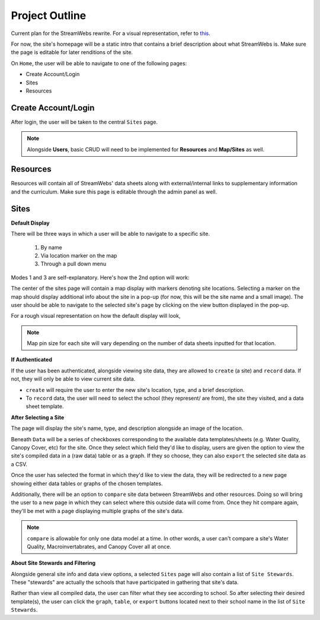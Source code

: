 .. _project_outline:

===============
Project Outline
===============

Current plan for the StreamWebs rewrite. For a visual representation, 
refer to `this`_.

For now, the site's homepage will be a static intro that contains a brief
description about what StreamWebs is. Make sure the page is editable for
later renditions of the site.

On ``Home``, the user will be able to navigate to one of the
following pages:

* Create Account/Login
* Sites
* Resources

.. _this: http://i.imgur.com/XqOmLQn.jpg


Create Account/Login
--------------------

After login, the user will be taken to the central ``Sites`` page.

.. note::

    Alongside **Users**, basic CRUD will need to be implemented for
    **Resources** and **Map/Sites** as well.

Resources
---------

Resources will contain all of StreamWebs' data sheets along with
external/internal links to supplementary information and the curriculum. Make
sure this page is editable through the admin panel as well.

Sites
-----

**Default Display**

There will be three ways in which a user will be able to navigate to a specific
site.

  #) By name
  #) Via location marker on the map
  #) Through a pull down menu

Modes 1 and 3 are self-explanatory. Here's how the 2nd option will work:

The center of the sites page will contain a map display with markers denoting
site locations. Selecting a marker on the map should display additional info
about the site in a pop-up (for now, this will be the site name and a small
image). The user should be able to navigate to the selected site's page by
clicking on the view button displayed in the pop-up.

For a rough visual representation on how the default display will look, 

.. note::

    Map pin size for each site will vary depending on the number of data sheets
    inputted for that location.

**If Authenticated**

If the user has been authenticated, alongside viewing site data, they are
allowed to ``create`` (a site) and ``record`` data. If not, they will only
be able to view current site data.

* ``create`` will require the user to enter the new site's location, type, and
  a brief description.

* To ``record`` data, the user will need to select the school (they represent/
  are from), the site they visited, and a data sheet template.


**After Selecting a Site**

The page will display the site's name, type, and description alongside an image
of the location.

Beneath ``Data`` will be a series of checkboxes corresponding to the available
data templates/sheets (e.g. Water Quality, Canopy Cover, etc) for the site.
Once they select which field they'd like to display, users are given the option
to view the site's compiled data in a (raw data) table or as a graph. If they
so choose, they can also ``export`` the selected site data as a CSV.

Once the user has selected the format in which they'd like to view the data, 
they will be redirected to a new page showing either data tables or graphs of
the chosen templates.

Additionally, there will be an option to ``compare`` site data between
StreamWebs and other resources. Doing so will bring the user to a new page in
which they can select where this outside data will come from. Once they hit
compare again, they'll be met with a page displaying multiple graphs of the
site's data.

.. note:: 
  
    ``compare`` is allowable for only one data model at a time. In other words,
    a user can't compare a site's Water Quality, Macroinvertabrates, and Canopy
    Cover all at once.

**About Site Stewards and Filtering**

Alongside general site info and data view options, a selected ``Sites`` page
will also contain a list of ``Site Stewards``. These "stewards" are actually
the schools that have participated in gathering that site's data.

Rather than view all compiled data, the user can filter what they see according
to school. So after selecting their desired template(s), the user can click the
``graph``, ``table``, or ``export`` buttons located next to their school name
in the list of ``Site Stewards``.
